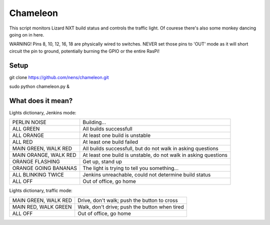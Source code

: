 Chameleon
=========

This script monitors Lizard NXT build status and controls the traffic light.
Of courese there's also some monkey dancing going on in here.

WARNING! Pins 8, 10, 12, 16, 18 are physically wired to switches. NEVER set
those pins to 'OUT' mode as it will short circuit the pin to ground, potentially
burning the GPIO or the entire RasPi!

Setup
-----

git clone https://github.com/nens/chameleon.git

sudo python chameleon.py &


What does it mean?
------------------

Lights dictionary, Jenkins mode:

+-----------------------+-----------------------------------------------------------------+
| PERLIN NOISE          | Building...                                                     |
+-----------------------+-----------------------------------------------------------------+
| ALL GREEN             | All builds successfull                                          |
+-----------------------+-----------------------------------------------------------------+
| ALL ORANGE            | At least one build is unstable                                  |
+-----------------------+-----------------------------------------------------------------+
| ALL RED               | At least one build failed                                       |
+-----------------------+-----------------------------------------------------------------+
| MAIN GREEN, WALK RED  | All builds successfull, but do not walk in asking questions     |
+-----------------------+-----------------------------------------------------------------+
| MAIN ORANGE, WALK RED | At least one build is unstable, do not walk in asking questions |
+-----------------------+-----------------------------------------------------------------+
| ORANGE FLASHING       | Get up, stand up                                                |
+-----------------------+-----------------------------------------------------------------+
| ORANGE GOING BANANAS  | The light is trying to tell you something...                    |
+-----------------------+-----------------------------------------------------------------+
| ALL BLINKING TWICE    | Jenkins unreachable, could not determine build status           |
+-----------------------+-----------------------------------------------------------------+
| ALL OFF               | Out of office, go home                                          |
+-----------------------+-----------------------------------------------------------------+

Lights dictionary, traffic mode:

+-----------------------+-----------------------------------------------+
| MAIN GREEN, WALK RED  | Drive, don't walk; push the button to cross   |
+-----------------------+-----------------------------------------------+
| MAIN RED, WALK GREEN  | Walk, don't drive; push the button when tired |
+-----------------------+-----------------------------------------------+
| ALL OFF               | Out of office, go home                        |
+-----------------------+-----------------------------------------------+
